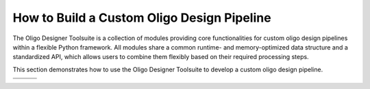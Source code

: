 How to Build a Custom Oligo Design Pipeline
===========================================

The Oligo Designer Toolsuite is a collection of modules providing core functionalities 
for custom oligo design pipelines within a flexible Python framework. 
All modules share a common runtime- and memory-optimized data structure 
and a standardized API, which allows users to combine them flexibly based on their 
required processing steps.

This section demonstrates how to use the Oligo Designer Toolsuite to develop 
a custom oligo design pipeline.

.. list-table::
   :widths: 33 33 33
   :header-rows: 0

   * - .. image:: _images/setup.png
         :width: 100px

         `Setup <https://oligo-designer-toolsuite.readthedocs.io/en/latest/_getting_started/installation.html>`_
     - .. image:: _images/sequence.png
         :width: 100px

         `Oligo Sequence Generation <_tutorials/1-oligo-sequences-generation.html>`_
     - .. image:: db.png
         :width: 100px

         `Oligo Database <_tutorials/2-oligo-database.html>`_
   * - .. image:: _images/property.png
         :width: 100px

         `Property Filters <_tutorials/3-property-filters.html>`_
     - .. image:: specificity.png
         :width: 100px

         `Specificity Filters <_tutorials/4-specificity-filters.html>`_
     - .. image:: selection.png
         :width: 100px

         `Oligo Sets Generation <_tutorials/5-oligoset-generation.html>`_
